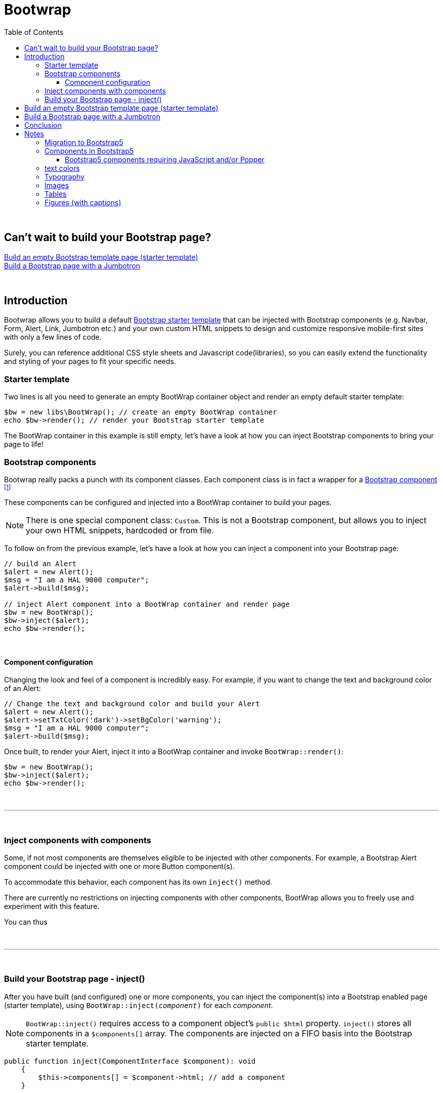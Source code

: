 = Bootwrap
:toc: left
:toclevels: 4
:icons: font

{empty} +

== Can't wait to build your Bootstrap page? +
<<anchor-1>> +
<<anchor-2>>

{empty} +

== Introduction
Bootwrap allows you to build a default link:https://getbootstrap.com/docs/5.0/getting-started/introduction/#starter-template[Bootstrap starter template] that can be injected with Bootstrap components (e.g. Navbar, Form, Alert, Link, Jumbotron etc.) and your own custom HTML snippets to design and customize responsive mobile-first sites with only a few lines of code.

Surely, you can reference additional CSS style sheets and Javascript code(libraries), so you can easily extend the functionality and styling of your pages to fit your specific needs.

=== Starter template
Two lines is all you need to generate an empty BootWrap container object and render an empty default starter template:
[source,php]
----
$bw = new libs\BootWrap(); // create an empty BootWrap container
echo $bw->render(); // render your Bootstrap starter template
----
The BootWrap container in this example is still empty, let's have a look at how you can inject Bootstrap components to bring your page to life!

=== Bootstrap components
Bootwrap really packs a punch with its component classes. Each component class is in fact a wrapper for a link:https://getbootstrap.com/docs/5.0/components/accordion/[Bootstrap component] footnote:[.Bootstrap 5 components, unless otherwise mentioned.]

These components can be configured and injected into a BootWrap container to build your pages.

NOTE: There is one special component class: `Custom`. This is not a Bootstrap component, but allows you to inject your own HTML snippets, hardcoded or from file.

To follow on from the previous example, let's have a look at how you can inject a component into your Bootstrap page:
[source,php]
----
// build an Alert
$alert = new Alert();
$msg = "I am a HAL 9000 computer";
$alert->build($msg);

// inject Alert component into a BootWrap container and render page
$bw = new BootWrap();
$bw->inject($alert);
echo $bw->render();
----

{empty} +

==== Component configuration
Changing the look and feel of a component is incredibly easy. For example, if you want to change the text and background color of an Alert:

[source,php]
----
// Change the text and background color and build your Alert
$alert = new Alert();
$alert->setTxtColor('dark')->setBgColor('warning');
$msg = "I am a HAL 9000 computer";
$alert->build($msg);
----
Once built, to render your Alert, inject it into a BootWrap container and invoke `BootWrap::render()`:
[source,php]
----
$bw = new BootWrap();
$bw->inject($alert);
echo $bw->render();
----
{empty} +

---
{empty} +

=== Inject components with components
Some, if not most components are themselves eligible to be injected with other components. For example, a Bootstrap Alert component could be injected with one or more Button component(s).

To accommodate this behavior, each component has its own `inject()` method.

There are currently no restrictions on injecting components with other components, BootWrap allows you to freely use and experiment with this feature.

You can thus

{empty} +

---
{empty} +

=== Build your Bootstrap page - inject()
After you have built (and configured) one or more components, you can inject the component(s) into a Bootstrap enabled page (starter template), using `BootWrap::inject(_component_)` for each _component_.

NOTE: `BootWrap::inject()` requires access to a component object's `public $html` property. `inject()` stores all components in a `$components[]` array. The components are injected on a FIFO basis into the Bootstrap starter template.


[source,php]
----
public function inject(ComponentInterface $component): void
    {
        $this->components[] = $component->html; // add a component
    }
----

{empty} +
Each component class **MUST** also return valid Bootstrap component HTML, which allows the component
class to also be used stand-alone, outside the BootWrap implementation.

{empty} +

[[anchor-1]]
== Build an empty Bootstrap template page (starter template)

NOTE: _Build &#x2799; Render_

*1. Build* an empty BootWrap container object (default starter template)
[source,php]
----
$bw = new BootWrap();
----
*2. Render* the starter template
[source,php]
----
echo $bw->render();
----

Output:
[source,html]
----
<!doctype html>
<html lang="en">
 <head>
    <!-- Required meta tags -->
    <meta charset="utf-8">
    <meta name="viewport" content="width=device-width, initial-scale=1, shrink-to-fit=no">

    <!-- Bootstrap5 and 'other' CSS -->
    <link href="https://cdn.jsdelivr.net/npm/bootstrap@5.0.0-beta2/dist/css/bootstrap.min.css" rel="stylesheet" integrity="sha384-BmbxuPwQa2lc/FVzBcNJ7UAyJxM6wuqIj61tLrc4wSX0szH/Ev+nYRRuWlolflfl" crossorigin="anonymous">


    <title>bootwrap</title>
 </head>
 <body class="wrapper" >



    <!-- Bootstrap5: JavaScript Bundle with Popper and 'other' js libs-->
    <script src="https://cdn.jsdelivr.net/npm/bootstrap@5.0.0-beta2/dist/js/bootstrap.bundle.min.js" integrity="sha384-b5kHyXgcpbZJO/tY9Ul7kGkf1S0CWuKcCD38l8YkeH8z8QjE0GmW1gYU5S9FOnJ0" crossorigin="anonymous"></script>


    <!-- other JavaScript snippets (e.g. for modal component) -->


 </body>
</html>
----
[[anchor-2]]
== Build a Bootstrap page with a Jumbotron

NOTE: _Build &#x2799; Inject &#x2799; Render_

*1. Build* a jumbotron with a title saying 'Hello World'
[source,php]
----
$jumbotron = new Jumbotron();
$jumbotron->build('Hello World');
----
*2. Inject* the Jumbotron
[source,php]
----
$bw = new BootWrap(); // build default starter template
$bw->inject($jumbotron); // inject component
----
*3. Render* the Bootstrap page with Jumbotron
[source,php]
----
echo $bw->render(); // render page
----

Output
[source,html]
----
<!doctype html>
<html lang="en">
 <head>
    <!-- Required meta tags -->
    <meta charset="utf-8">
    <meta name="viewport" content="width=device-width, initial-scale=1, shrink-to-fit=no">

    <!-- Bootstrap and 'other' CSS -->
    <link rel="stylesheet" href="https://stackpath.bootstrapcdn.com/bootstrap/4.5.2/css/bootstrap.min.css" integrity="sha384-JcKb8q3iqJ61gNV9KGb8thSsNjpSL0n8PARn9HuZOnIxN0hoP+VmmDGMN5t9UJ0Z" crossorigin="anonymous">

    <title>bootwrap</title>
 </head>
 <body class="wrapper" >

    <div class="jumbotron">
      <h1 class="display-3">Hello World</h1>
      <p class="lead"></p>
      <hr class="my-4">
      <p></p>
    </div>

    <!-- jQuery, Popper.js, Bootstrap JS and optional 'other' JavaScript libs -->
    <script src="https://code.jquery.com/jquery-3.5.1.slim.min.js" integrity="sha384-DfXdz2htPH0lsSSs5nCTpuj/zy4C+OGpamoFVy38MVBnE+IbbVYUew+OrCXaRkfj" crossorigin="anonymous"></script>
    <script src="https://cdn.jsdelivr.net/npm/popper.js@1.16.1/dist/umd/popper.min.js" integrity="sha384-9/reFTGAW83EW2RDu2S0VKaIzap3H66lZH81PoYlFhbGU+6BZp6G7niu735Sk7lN" crossorigin="anonymous"></script>
    <script src="https://stackpath.bootstrapcdn.com/bootstrap/4.5.2/js/bootstrap.min.js" integrity="sha384-B4gt1jrGC7Jh4AgTPSdUtOBvfO8shuf57BaghqFfPlYxofvL8/KUEfYiJOMMV+rV" crossorigin="anonymous"></script>

    <!-- other JavaScript (e.g. for modal component - see BootWrap::modal() ) -->

 </body>
</html>
----
== Conclusion
Each component class *MUST* implement the `ComponentInterface`.

Each component class *MUST* implement a `build()` method that constructs
and returns the required Bootstrap HTML. It *MUST* store the built HTML in public property `$html`.

`Class BootWrap`, when injected with a component, stores the component
in array `$components[]`.

When you've injected the component(s) you need, and you're ready to render a page,
use: `BootWrap::render()`

{empty} +
Two code examples to show how easy it really is: +

.Create a Bootstrap starter template
. *Build*
[source,php]
$bw = new BootWrap();

. *Render*
[source,php]
echo $bw->render();

{empty} +

.Create a Bootstrap page with a Jumbotron that says 'BootWrap Rocks!'
. *Build* Jumbotron
[source,php]
$jumbotron = new Jumbotron();
$jumbotron->build('BootWrap Rocks!');

. *Inject* Jumbotron
[source,php]
$bw = new BootWrap();
$bw->inject($jumbotron); // inject component

. *Render* Bootstrap page with Jumbotron
[source,php]
echo $bw->render();

{empty} +

'''

== Notes
_(from now on we use Bootstrap and BS interchangeably)_

=== Migration to Bootstrap5
link:https://getbootstrap.com/[Bootstrap5]

Starting Bootstrap5, link:https://blog.getbootstrap.com/2020/06/16/bootstrap-5-alpha/[Jquery is no longer needed].

Check out the link:https://getbootstrap.com/docs/5.0/migration/[migration guide]

{empty} +

=== Components in Bootstrap5
Jumbotron component no longer exists in BS5. It is, however, rather easy to emulate it: link:https://stackoverflow.com/questions/63141494/how-to-create-jumbotron-in-bootstrap-5[SO solution]

All we need to do is replace
[source,html]
`<div class="jumbotron">`

with
[source,html]
`<div class="bg-light p-5 rounded-3 m-3">`
<!-- notice that we also had to change rounded-lg in BS4 to rounded-3 in BS5 -->

{empty} +

==== Bootstrap5 components requiring JavaScript and/or Popper

    Alerts for dismissing
    Buttons for toggling states and checkbox/radio functionality
    Carousel for all slide behaviors, controls, and indicators
    Collapse for toggling visibility of content
    Dropdowns for displaying and positioning (also requires Popper)
    Modals for displaying, positioning, and scroll behavior
    Navbar for extending our Collapse plugin to implement responsive behavior
    Toasts for displaying and dismissing
    Tooltips and popovers for displaying and positioning (also requires Popper)
    Scrollspy for scroll behavior and navigation updates

=== text colors
[source,html]
----
<p class="text-primary">.text-primary</p>
<p class="text-secondary">.text-secondary</p>
<p class="text-success">.text-success</p>
<p class="text-danger">.text-danger</p>
<p class="text-warning bg-dark">.text-warning</p>
<p class="text-info bg-dark">.text-info</p>
<p class="text-light bg-dark">.text-light</p>
<p class="text-dark">.text-dark</p>
<p class="text-body">.text-body</p>
<p class="text-muted">.text-muted</p>
<p class="text-white bg-dark">.text-white</p>
<p class="text-black-50">.text-black-50</p>
<p class="text-white-50 bg-dark">.text-white-50</p>
----
{empty} +

=== Typography
Explanations re. Bootstrap CSS classes, e.g. alignment, headings, display headings, block quotes etc.

link:https://getbootstrap.com/docs/5.0/content/typography/[typography]

=== Images
link:https://getbootstrap.com/docs/5.0/content/images/[images]

=== Tables
link:https://getbootstrap.com/docs/5.0/content/tables/[tables]

=== Figures (with captions)
link:https://getbootstrap.com/docs/5.0/content/figures/[figures with captions]



